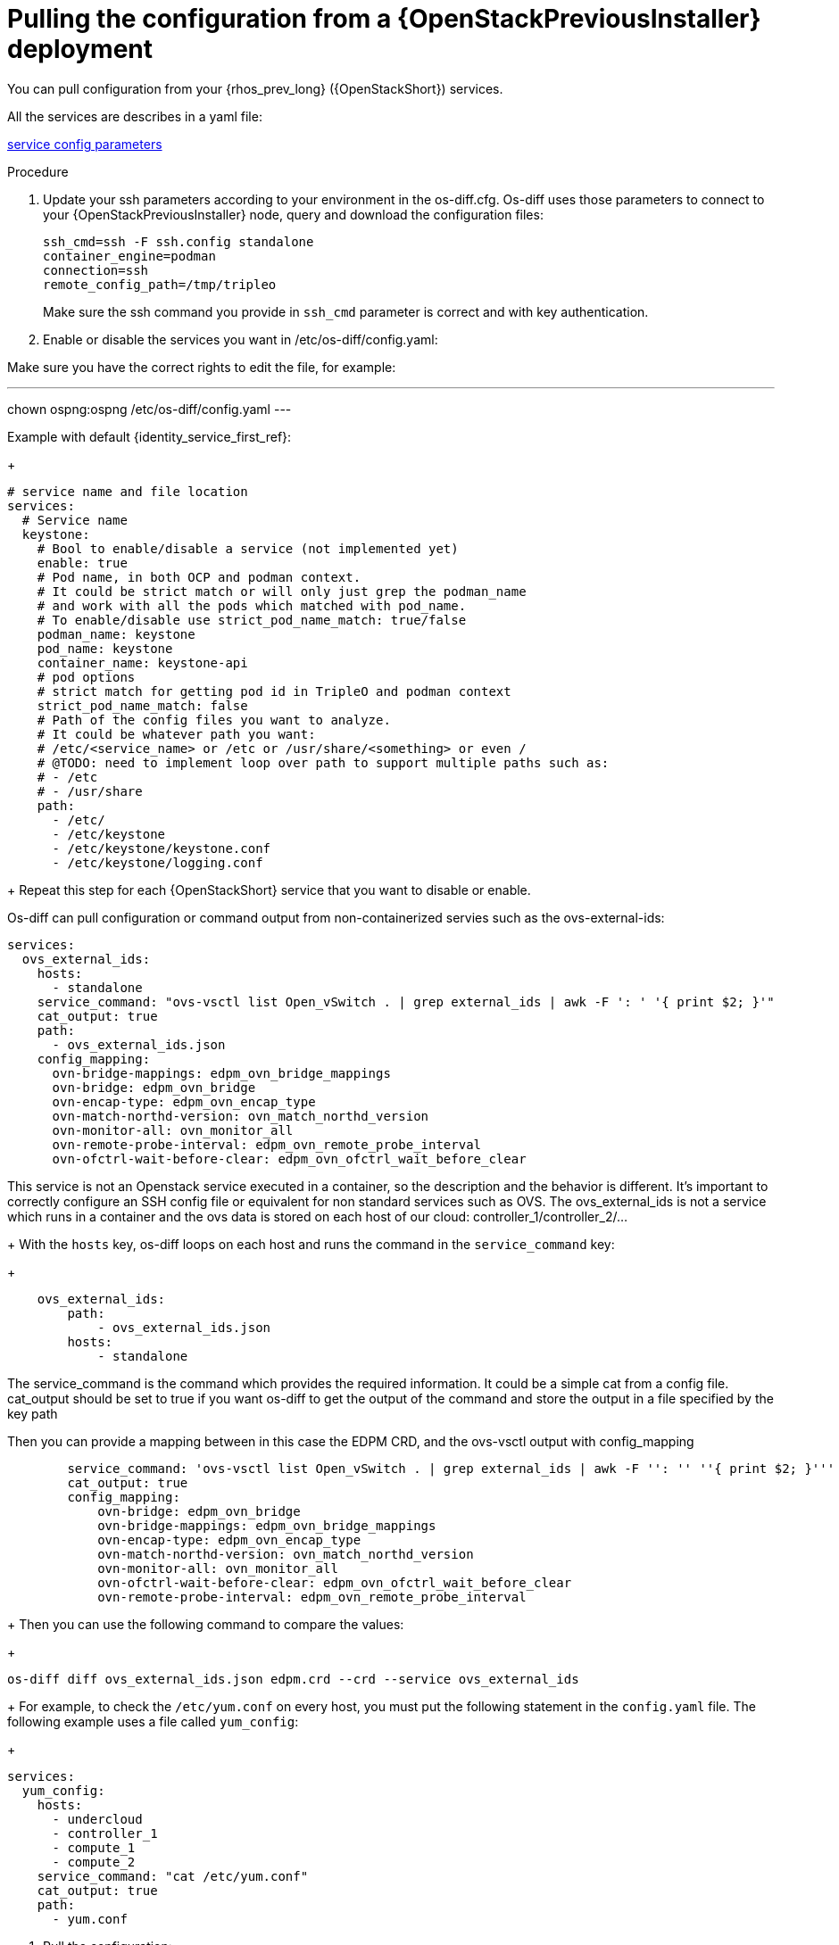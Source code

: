 [id="pulling-configuration-from-tripleo-deployment_{context}"]

= Pulling the configuration from a {OpenStackPreviousInstaller} deployment

You can pull configuration from your {rhos_prev_long} ({OpenStackShort}) services.

All the services are describes in a yaml file:

https://github.com/openstack-k8s-operators/os-diff/blob/main/config.yaml[service config parameters]
//kgilliga: Do we want this link in the downstream guide?

.Procedure

. Update your ssh parameters according to your environment in the os-diff.cfg. Os-diff uses those parameters to connect to your {OpenStackPreviousInstaller} node, query and download the configuration files:
+
----
ssh_cmd=ssh -F ssh.config standalone
container_engine=podman
connection=ssh
remote_config_path=/tmp/tripleo
----
+
Make sure the ssh command you provide in `ssh_cmd` parameter is correct and with key authentication.

. Enable or disable the services you want in /etc/os-diff/config.yaml:

Make sure you have the correct rights to edit the file, for example:

---
chown ospng:ospng /etc/os-diff/config.yaml
---

Example with default {identity_service_first_ref}:
+
[source,yaml]
----
# service name and file location
services:
  # Service name
  keystone:
    # Bool to enable/disable a service (not implemented yet)
    enable: true
    # Pod name, in both OCP and podman context.
    # It could be strict match or will only just grep the podman_name
    # and work with all the pods which matched with pod_name.
    # To enable/disable use strict_pod_name_match: true/false
    podman_name: keystone
    pod_name: keystone
    container_name: keystone-api
    # pod options
    # strict match for getting pod id in TripleO and podman context
    strict_pod_name_match: false
    # Path of the config files you want to analyze.
    # It could be whatever path you want:
    # /etc/<service_name> or /etc or /usr/share/<something> or even /
    # @TODO: need to implement loop over path to support multiple paths such as:
    # - /etc
    # - /usr/share
    path:
      - /etc/
      - /etc/keystone
      - /etc/keystone/keystone.conf
      - /etc/keystone/logging.conf
----
+
Repeat this step for each {OpenStackShort} service that you want to disable or enable.

Os-diff can pull configuration or command output from non-containerized servies such as the ovs-external-ids:

----
services:
  ovs_external_ids:
    hosts:
      - standalone
    service_command: "ovs-vsctl list Open_vSwitch . | grep external_ids | awk -F ': ' '{ print $2; }'"
    cat_output: true
    path:
      - ovs_external_ids.json
    config_mapping:
      ovn-bridge-mappings: edpm_ovn_bridge_mappings
      ovn-bridge: edpm_ovn_bridge
      ovn-encap-type: edpm_ovn_encap_type
      ovn-match-northd-version: ovn_match_northd_version
      ovn-monitor-all: ovn_monitor_all
      ovn-remote-probe-interval: edpm_ovn_remote_probe_interval
      ovn-ofctrl-wait-before-clear: edpm_ovn_ofctrl_wait_before_clear
----

This service is not an Openstack service executed in a container, so the description and the behavior is different.
It's important to correctly configure an SSH config file or equivalent for non standard services such as OVS.
The ovs_external_ids is not a service which runs in a container and the ovs data is stored
on each host of our cloud: controller_1/controller_2/...
+
With the `hosts` key, os-diff loops on each host and runs the command in the `service_command` key:
+
----
    ovs_external_ids:
        path:
            - ovs_external_ids.json
        hosts:
            - standalone
----

The service_command is the command which provides the required information.
It could be a simple cat from a config file. cat_output should be set to true
if you want os-diff to get the output of the command and store the output in a file specified by the key path

Then you can provide a mapping between in this case the EDPM CRD, and the ovs-vsctl output with config_mapping

----
        service_command: 'ovs-vsctl list Open_vSwitch . | grep external_ids | awk -F '': '' ''{ print $2; }'''
        cat_output: true
        config_mapping:
            ovn-bridge: edpm_ovn_bridge
            ovn-bridge-mappings: edpm_ovn_bridge_mappings
            ovn-encap-type: edpm_ovn_encap_type
            ovn-match-northd-version: ovn_match_northd_version
            ovn-monitor-all: ovn_monitor_all
            ovn-ofctrl-wait-before-clear: edpm_ovn_ofctrl_wait_before_clear
            ovn-remote-probe-interval: edpm_ovn_remote_probe_interval
----
+
Then you can use the following command to compare the values:
+
----
os-diff diff ovs_external_ids.json edpm.crd --crd --service ovs_external_ids
----
+
For example, to check the `/etc/yum.conf` on every host, you must put the following statement in the `config.yaml` file. The following example uses a file called `yum_config`:
+
----
services:
  yum_config:
    hosts:
      - undercloud
      - controller_1
      - compute_1
      - compute_2
    service_command: "cat /etc/yum.conf"
    cat_output: true
    path:
      - yum.conf
----

. Pull the configuration:
+

This command will pull all the configuration files described in the /etc/os-diff/config.yaml file.
Os-diff can update this file automaticaly according to your running environment with the command --update or --update-only.
This option will set the Podman informations into the config.yaml for all running containers.
It can be useful later, when all the Openstack services will be turned off.

Note that when the config.yaml is populate automaticaly you have to provide the configuration paths manually for each services.

----
# will only update the /etc/os-diff/config.yaml
os-diff pull --update-only
----

----
# will update the /etc/os-diff/config.yaml and pull configuration
os-diff pull --update
----

----
# will update the /etc/os-diff/config.yaml and pull configuration
os-diff pull
----

+
The configuration will be pulled and stored by default:
+
----
/tmp/tripleo/
----

.Verification

* You should have into your local path a directory per services such as:
+
----
  ▾ tmp/
    ▾ tripleo/
      ▾ glance/
      ▾ keystone/
----
